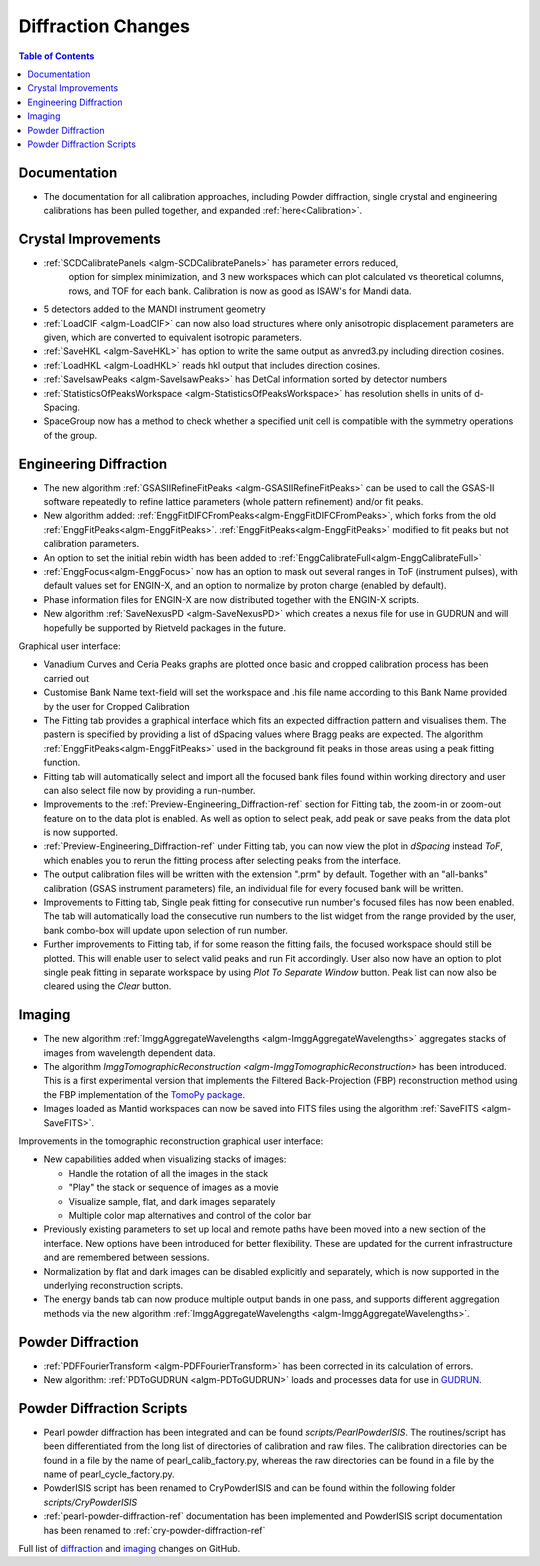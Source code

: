 ===================
Diffraction Changes
===================

.. contents:: Table of Contents
   :local:

Documentation
-------------

- The documentation for all calibration approaches, including Powder diffraction, single crystal and engineering calibrations has been pulled together, and expanded :ref:`here<Calibration>`.

Crystal Improvements
--------------------

- :ref:`SCDCalibratePanels <algm-SCDCalibratePanels>` has parameter errors reduced,
   option for simplex minimization, and 3 new workspaces which can plot calculated
   vs theoretical columns, rows, and TOF for each bank. Calibration is now as good
   as ISAW's for Mandi data.
- 5 detectors added to the MANDI instrument geometry
- :ref:`LoadCIF <algm-LoadCIF>` can now also load structures where only anisotropic displacement parameters are given,
  which are converted to equivalent isotropic parameters.
- :ref:`SaveHKL <algm-SaveHKL>` has option to write the same output as anvred3.py including direction cosines.
- :ref:`LoadHKL <algm-LoadHKL>` reads hkl output that includes direction cosines.
- :ref:`SaveIsawPeaks <algm-SaveIsawPeaks>` has DetCal information sorted by detector numbers
- :ref:`StatisticsOfPeaksWorkspace <algm-StatisticsOfPeaksWorkspace>` has resolution shells in units of d-Spacing.
- SpaceGroup now has a method to check whether a specified unit cell is compatible with the symmetry operations of the group.


Engineering Diffraction
-----------------------

- The new algorithm :ref:`GSASIIRefineFitPeaks <algm-GSASIIRefineFitPeaks>`
  can be used to call the GSAS-II software repeatedly to refine lattice
  parameters (whole pattern refinement) and/or fit peaks.

- New algorithm added:
  :ref:`EnggFitDIFCFromPeaks<algm-EnggFitDIFCFromPeaks>`, which forks
  from the old
  :ref:`EnggFitPeaks<algm-EnggFitPeaks>`. :ref:`EnggFitPeaks<algm-EnggFitPeaks>`
  modified to fit peaks but not calibration parameters.

- An option to set the initial rebin width has been added to
  :ref:`EnggCalibrateFull<algm-EnggCalibrateFull>`

- :ref:`EnggFocus<algm-EnggFocus>` now has an option to mask out
  several ranges in ToF (instrument pulses), with default values set
  for ENGIN-X, and an option to normalize by proton charge (enabled by
  default).

- Phase information files for ENGIN-X are now distributed together
  with the ENGIN-X scripts.

- New algorithm :ref:`SaveNexusPD <algm-SaveNexusPD>` which creates a nexus file for use in GUDRUN and will hopefully be supported by Rietveld packages in the future.


Graphical user interface:

- Vanadium Curves and Ceria Peaks graphs are plotted once basic and cropped
  calibration process has been carried out
- Customise Bank Name text-field will set the workspace and .his file name
  according to this Bank Name provided by the user for Cropped Calibration
- The Fitting tab provides a graphical interface which fits an expected
  diffraction pattern and visualises them.
  The pastern is specified by providing a list of dSpacing values where Bragg
  peaks are expected. The algorithm :ref:`EnggFitPeaks<algm-EnggFitPeaks>`
  used in the background fit peaks in those areas using a peak fitting function.
- Fitting tab will automatically select and import all the focused bank files
  found within working directory and user can also select file now by providing
  a run-number.

- Improvements to the :ref:`Preview-Engineering_Diffraction-ref` section
  for Fitting tab, the zoom-in or zoom-out feature on to the data plot
  is enabled. As well as option to select peak, add peak or save peaks
  from the data plot is now supported.

- :ref:`Preview-Engineering_Diffraction-ref` under Fitting tab, you can
  now view the plot in `dSpacing` instead `ToF`, which enables you to
  rerun the fitting process after selecting peaks from the interface.


- The output calibration files will be written with the extension
  ".prm" by default. Together with an "all-banks" calibration (GSAS
  instrument parameters) file, an individual file for every focused
  bank will be written.

- Improvements to Fitting tab, Single peak fitting for consecutive run
  number's focused files has now been enabled. The tab will automatically load
  the consecutive run numbers to the list widget from the range provided by the
  user, bank combo-box will update upon selection of run number.

- Further improvements to Fitting tab, if for some reason the fitting
  fails, the focused workspace should still be plotted. This will
  enable user to select valid peaks and run Fit accordingly. User also
  now have an option to plot single peak fitting in separate workspace
  by using *Plot To Separate Window* button. Peak list can now also be
  cleared using the *Clear* button.

Imaging
-------

- The new algorithm :ref:`ImggAggregateWavelengths <algm-ImggAggregateWavelengths>`
  aggregates stacks of images from wavelength dependent data.

- The algorithm `ImggTomographicReconstruction
  <algm-ImggTomographicReconstruction>` has been introduced. This is a
  first experimental version that implements the Filtered
  Back-Projection (FBP) reconstruction method using the FBP
  implementation of the `TomoPy package
  <http://www.aps.anl.gov/tomopy/>`_.
- Images loaded as Mantid workspaces can now be saved into FITS files
  using the algorithm :ref:`SaveFITS <algm-SaveFITS>`.


Improvements in the tomographic reconstruction graphical user interface:

- New capabilities added when visualizing stacks of images:

  - Handle the rotation of all the images in the stack
  - "Play" the stack or sequence of images as a movie
  - Visualize sample, flat, and dark images separately
  - Multiple color map alternatives and control of the color bar

- Previously existing parameters to set up local and remote paths have
  been moved into a new section of the interface. New options have
  been introduced for better flexibility. These are updated for the
  current infrastructure and are remembered between sessions.

- Normalization by flat and dark images can be disabled explicitly and
  separately, which is now supported in the underlying reconstruction
  scripts.

- The energy bands tab can now produce multiple output bands in one
  pass, and supports different aggregation methods via the new
  algorithm :ref:`ImggAggregateWavelengths
  <algm-ImggAggregateWavelengths>`.


Powder Diffraction
------------------

- :ref:`PDFFourierTransform <algm-PDFFourierTransform>` has been corrected in its calculation of errors.

- New algorithm: :ref:`PDToGUDRUN <algm-PDToGUDRUN>` loads and processes data for use in `GUDRUN <http://www.isis.stfc.ac.uk/instruments/sandals/data-analysis/gudrun8864.html>`_.



Powder Diffraction Scripts
--------------------------

- Pearl powder diffraction has been integrated and can be found
  `scripts/PearlPowderISIS`. The routines/script has been differentiated from
  the long list of directories of calibration and raw files. The calibration
  directories can be found in a file by the name of pearl_calib_factory.py,
  whereas the raw directories can be found in a file by the name of
  pearl_cycle_factory.py.

- PowderISIS script has been renamed to CryPowderISIS and can be found within
  the following folder `scripts/CryPowderISIS`

- :ref:`pearl-powder-diffraction-ref` documentation has been implemented and
  PowderISIS script documentation has been renamed to
  :ref:`cry-powder-diffraction-ref`

Full list of `diffraction <http://github.com/mantidproject/mantid/pulls?q=is%3Apr+milestone%3A%22Release+3.7%22+is%3Amerged+label%3A%22Component%3A+Diffraction%22>`_
and
`imaging <http://github.com/mantidproject/mantid/pulls?q=is%3Apr+milestone%3A%22Release+3.7%22+is%3Amerged+label%3A%22Component%3A+Imaging%22>`_ changes on GitHub.
